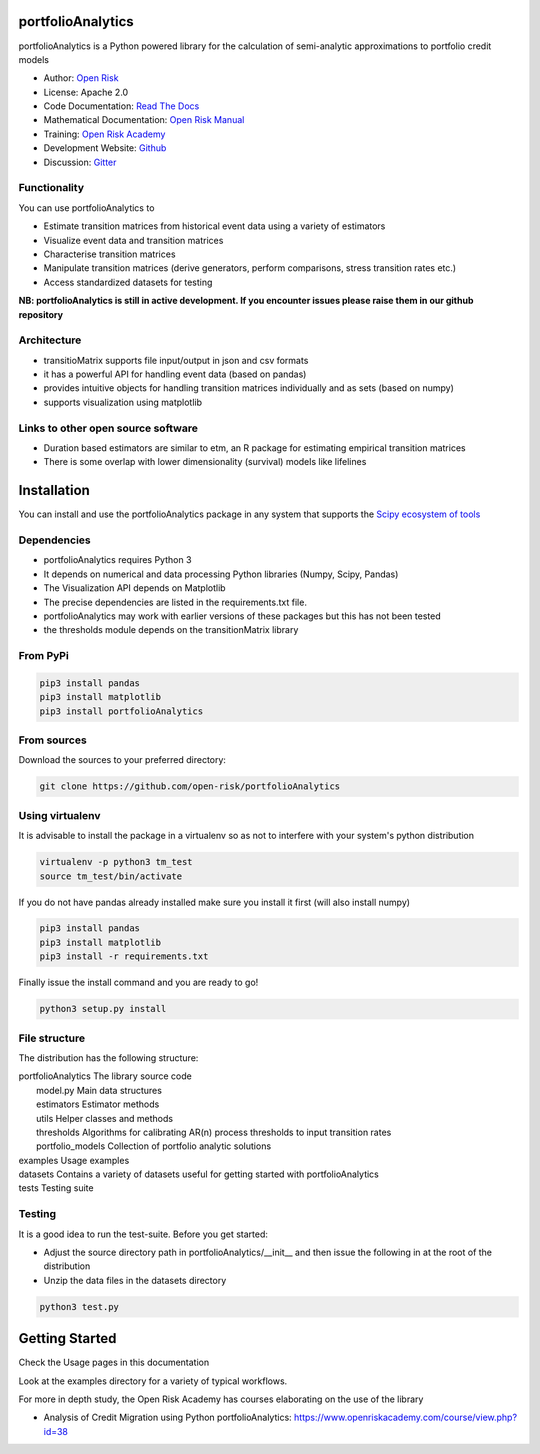 portfolioAnalytics
=========================

portfolioAnalytics is a Python powered library for the calculation of semi-analytic approximations to portfolio credit
models

* Author: `Open Risk <http://www.openriskmanagement.com>`_
* License: Apache 2.0
* Code Documentation: `Read The Docs <https://portfolioAnalytics.readthedocs.io/en/latest/>`_
* Mathematical Documentation: `Open Risk Manual <https://www.openriskmanual.org/wiki/Transition_Matrix>`_
* Training: `Open Risk Academy <https://www.openriskacademy.com/login/index.php>`_
* Development Website: `Github <https://github.com/open-risk/portfolioAnalytics>`_
* Discussion: `Gitter <https://gitter.im/open-risk/portfolioAnalytics>`_

Functionality
-------------

You can use portfolioAnalytics to

- Estimate transition matrices from historical event data using a variety of estimators
- Visualize event data and transition matrices
- Characterise transition matrices
- Manipulate transition matrices (derive generators, perform comparisons, stress transition rates etc.)
- Access standardized datasets for testing

**NB: portfolioAnalytics is still in active development. If you encounter issues please raise them in our
github repository**

Architecture
------------

* transitioMatrix supports file input/output in json and csv formats
* it has a powerful API for handling event data (based on pandas)
* provides intuitive objects for handling transition matrices individually and as sets (based on numpy)
* supports visualization using matplotlib

Links to other open source software
-----------------------------------

- Duration based estimators are similar to etm, an R package for estimating empirical transition matrices
- There is some overlap with lower dimensionality (survival) models like lifelines

Installation
=======================

You can install and use the portfolioAnalytics package in any system that supports the `Scipy ecosystem of tools <https://scipy.org/install.html>`_

Dependencies
-----------------

- portfolioAnalytics requires Python 3
- It depends on numerical and data processing Python libraries (Numpy, Scipy, Pandas)
- The Visualization API depends on Matplotlib
- The precise dependencies are listed in the requirements.txt file.
- portfolioAnalytics may work with earlier versions of these packages but this has not been tested
- the thresholds module depends on the transitionMatrix library

From PyPi
-------------

.. code:: bash

    pip3 install pandas
    pip3 install matplotlib
    pip3 install portfolioAnalytics

From sources
-------------

Download the sources to your preferred directory:

.. code:: bash

    git clone https://github.com/open-risk/portfolioAnalytics


Using virtualenv
----------------

It is advisable to install the package in a virtualenv so as not to interfere with your system's python distribution

.. code:: bash

    virtualenv -p python3 tm_test
    source tm_test/bin/activate

If you do not have pandas already installed make sure you install it first (will also install numpy)

.. code:: bash

    pip3 install pandas
    pip3 install matplotlib
    pip3 install -r requirements.txt

Finally issue the install command and you are ready to go!

.. code:: bash

    python3 setup.py install

File structure
-----------------
The distribution has the following structure:

| portfolioAnalytics         The library source code
|    model.py              Main data structures
|    estimators            Estimator methods
|    utils                 Helper classes and methods
|    thresholds            Algorithms for calibrating AR(n) process thresholds to input transition rates
|    portfolio_models      Collection of portfolio analytic solutions
| examples                 Usage examples
| datasets                 Contains a variety of datasets useful for getting started with portfolioAnalytics
| tests                    Testing suite

Testing
----------------------

It is a good idea to run the test-suite. Before you get started:

- Adjust the source directory path in portfolioAnalytics/__init__ and then issue the following in at the root of the distribution
- Unzip the data files in the datasets directory

.. code:: bash

    python3 test.py

Getting Started
=======================

Check the Usage pages in this documentation

Look at the examples directory for a variety of typical workflows.

For more in depth study, the Open Risk Academy has courses elaborating on the use of the library

- Analysis of Credit Migration using Python portfolioAnalytics: https://www.openriskacademy.com/course/view.php?id=38

